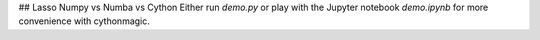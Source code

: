 ## Lasso Numpy vs Numba vs Cython
Either run `demo.py` or play with the Jupyter notebook `demo.ipynb` for more convenience with
cythonmagic.
